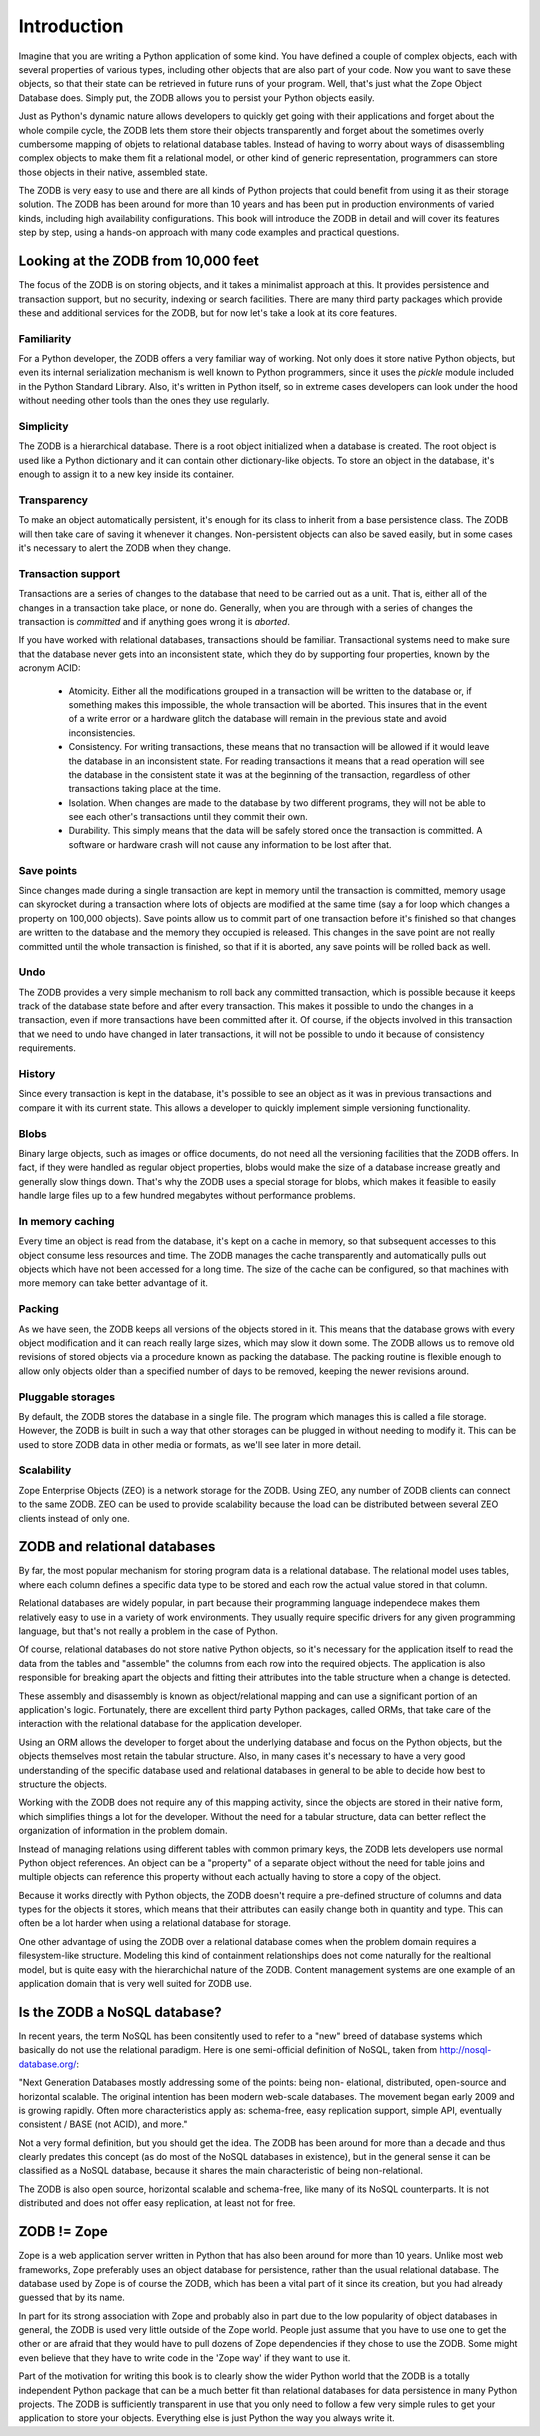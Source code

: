 ============
Introduction
============

Imagine that you are writing a Python application of some kind. You have
defined a couple of complex objects, each with several properties of various
types, including other objects that are also part of your code. Now you want
to save these objects, so that their state can be retrieved in future runs of
your program. Well, that's just what the Zope Object Database does. Simply
put, the ZODB allows you to persist your Python objects easily.

Just as Python's dynamic nature allows developers to quickly get going with
their applications and forget about the whole compile cycle, the ZODB lets
them store their objects transparently and forget about the sometimes overly
cumbersome mapping of objets to relational database tables. Instead of having
to worry about ways of disassembling complex objects to make them fit a
relational model, or other kind of generic representation, programmers can
store those objects in their native, assembled state.

The ZODB is very easy to use and there are all kinds of Python projects that
could benefit from using it as their storage solution. The ZODB has been
around for more than 10 years and has been put in production environments of
varied kinds, including high availability configurations. This book will
introduce the ZODB in detail and will cover its features step by step, using
a hands-on approach with many code examples and practical questions.

Looking at the ZODB from 10,000 feet
====================================

The focus of the ZODB is on storing objects, and it takes a minimalist
approach at this. It provides persistence and transaction support, but no
security, indexing or search facilities. There are many third party packages
which provide these and additional services for the ZODB, but for now let's
take a look at its core features.

Familiarity
-----------

For a Python developer, the ZODB offers a very familiar way of working. Not
only does it store native Python objects, but even its internal
serialization mechanism is well known to Python programmers, since it uses
the *pickle* module included in the Python Standard Library. Also, it's
written in Python itself, so in extreme cases developers can look under the
hood without needing other tools than the ones they use regularly.

Simplicity
----------

The ZODB is a hierarchical database. There is a root object initialized when
a database is created. The root object is used like a Python dictionary and
it can contain other dictionary-like objects. To store an object in the
database, it's enough to assign it to a new key inside its container.

Transparency
------------

To make an object automatically persistent, it's enough for its class to
inherit from a base persistence class. The ZODB will then take care of
saving it whenever it changes. Non-persistent objects can also be saved
easily, but in some cases it's necessary to alert the ZODB when they change.

Transaction support
-------------------

Transactions are a series of changes to the database that need to be carried
out as a unit. That is, either all of the changes in a transaction take
place, or none do. Generally, when you are through with a series of changes
the transaction is *committed* and if anything goes wrong it is *aborted*.

If you have worked with relational databases, transactions should be
familiar. Transactional systems need to make sure that the database never
gets into an inconsistent state, which they do by supporting four
properties, known by the acronym ACID:

 - Atomicity.
   Either all the modifications grouped in a transaction will be written to
   the database or, if something makes this impossible, the whole
   transaction will be aborted. This insures that in the event of a write
   error or a hardware glitch the database will remain in the previous state
   and avoid inconsistencies.
 - Consistency.
   For writing transactions, these means that no transaction will be allowed
   if it would leave the database in an inconsistent state. For reading
   transactions it means that a read operation will see the database in the
   consistent state it was at the beginning of the transaction, regardless
   of other transactions taking place at the time.
 - Isolation.
   When changes are made to the database by two different programs, they
   will not be able to see each other's transactions until they commit their
   own.
 - Durability.
   This simply means that the data will be safely stored once the
   transaction is committed. A software or hardware crash will not cause any
   information to be lost after that.

Save points
-----------

Since changes made during a single transaction are kept in memory until the
transaction is committed, memory usage can skyrocket during a transaction
where lots of objects are modified at the same time (say a for loop which
changes a property on 100,000 objects). Save points allow us to commit part
of one transaction before it's finished so that changes are written to the
database and the memory they occupied is released. This changes in the save
point are not really committed until the whole transaction is finished, so
that if it is aborted, any save points will be rolled back as well.

Undo
----

The ZODB provides a very simple mechanism to roll back any committed
transaction, which is possible because it keeps track of the database state
before and after every transaction. This makes it possible to undo the
changes in a transaction, even if more transactions have been committed
after it. Of course, if the objects involved in this transaction that we
need to undo have changed in later transactions, it will not be possible to
undo it because of consistency requirements.

History
-------

Since every transaction is kept in the database, it's possible to see an
object as it was in previous transactions and compare it with its current
state. This allows a developer to quickly implement simple versioning
functionality.

Blobs
-----

Binary large objects, such as images or office documents, do not need all
the versioning facilities that the ZODB offers. In fact, if they were
handled as regular object properties, blobs would make the size of a
database increase greatly and generally slow things down. That's why the
ZODB uses a special storage for blobs, which makes it feasible to easily
handle large files up to a few hundred megabytes without performance
problems.

In memory caching
-----------------

Every time an object is read from the database, it's kept on a cache in
memory, so that subsequent accesses to this object consume less resources
and time. The ZODB manages the cache transparently and automatically pulls
out objects which have not been accessed for a long time. The size of the
cache can be configured, so that machines with more memory can take better
advantage of it.

Packing
-------

As we have seen, the ZODB keeps all versions of the objects stored in it.
This means that the database grows with every object modification and it can
reach really large sizes, which may slow it down some. The ZODB allows us to
remove old revisions of stored objects via a procedure known as packing the
database. The packing routine is flexible enough to allow only objects older
than a specified number of days to be removed, keeping the newer revisions
around.

Pluggable storages
------------------

By default, the ZODB stores the database in a single file. The program which
manages this is called a file storage. However, the ZODB is built in such a
way that other storages can be plugged in without needing to modify it. This
can be used to store ZODB data in other media or formats, as we'll see later
in more detail.

Scalability
-----------

Zope Enterprise Objects (ZEO) is a network storage for the ZODB. Using ZEO,
any number of ZODB clients can connect to the same ZODB. ZEO can be used to
provide scalability because the load can be distributed between several ZEO
clients instead of only one.

ZODB and relational databases
=============================

By far, the most popular mechanism for storing program data is a relational
database. The relational model uses tables, where each column defines a
specific data type to be stored and each row the actual value stored in that
column.

Relational databases are widely popular, in part because their programming
language independece makes them relatively easy to use in a variety of work
environments. They usually require specific drivers for any given
programming language, but that's not really a problem in the case of Python.

Of course, relational databases do not store native Python objects, so it's
necessary for the application itself to read the data from the tables and
"assemble" the columns from each row into the required objects. The
application is also responsible for breaking apart the objects and fitting
their attributes into the table structure when a change is detected.

These assembly and disassembly is known as object/relational mapping and can
use a significant portion of an application's logic. Fortunately, there are
excellent third party Python packages, called ORMs, that take care of the
interaction with the relational database for the application developer.

Using an ORM allows the developer to forget about the underlying database
and focus on the Python objects, but the objects themselves most retain the
tabular structure. Also, in many cases it's necessary to have a very good
understanding of the specific database used and relational databases in
general to be able to decide how best to structure the objects.

Working with the ZODB does not require any of this mapping activity, since
the objects are stored in their native form, which simplifies things a lot
for the developer. Without the need for a tabular structure, data can better
reflect the organization of information in the problem domain.

Instead of managing relations using different tables with common primary
keys, the ZODB lets developers use normal Python object references. An
object can be a "property" of a separate object without the need for table
joins and multiple objects can reference this property without each actually
having to store a copy of the object.

Because it works directly with Python objects, the ZODB doesn't require a
pre-defined structure of columns and data types for the objects it stores,
which means that their attributes can easily change both in quantity and
type. This can often be a lot harder when using a relational database for
storage.

One other advantage of using the ZODB over a relational database comes when
the problem domain requires a filesystem-like structure. Modeling this kind
of containment relationships does not come naturally for the realtional
model, but is quite easy with the hierarchichal nature of the ZODB. Content
management systems are one example of an application domain that is very
well suited for ZODB use.

Is the ZODB a NoSQL database?
=============================

In recent years, the term NoSQL has been consitently used to refer to a
"new" breed of database systems which basically do not use the relational
paradigm. Here is one semi-official definition of NoSQL, taken from
http://nosql-database.org/:

"Next Generation Databases mostly addressing some of the points: being non-
elational, distributed, open-source and horizontal scalable. The original
intention has been modern web-scale databases. The movement began early 2009
and is growing rapidly. Often more characteristics apply as: schema-free,
easy replication support, simple API, eventually consistent / BASE (not
ACID), and more."

Not a very formal definition, but you should get the idea. The ZODB has been
around for more than a decade and thus clearly predates this concept (as do
most of the NoSQL databases in existence), but in the general sense it can
be classified as a NoSQL database, because it shares the main characteristic
of being non-relational.

The ZODB is also open source, horizontal scalable and schema-free, like many
of its NoSQL counterparts. It is not distributed and does not offer easy
replication, at least not for free.

ZODB != Zope
============

Zope is a web application server written in Python that has also been around
for more than 10 years. Unlike most web frameworks, Zope preferably uses an
object database for persistence, rather than the usual relational database.
The database used by Zope is of course the ZODB, which has been a vital part
of it since its creation, but you had already guessed that by its name.

In part for its strong association with Zope and probably also in part due
to the low popularity of object databases in general, the ZODB is used very
little outside of the Zope world. People just assume that you have to use
one to get the other or are afraid that they would have to pull dozens of
Zope dependencies if they chose to use the ZODB. Some might even believe
that they have to write code in the 'Zope way' if they want to use it.

Part of the motivation for writing this book is to clearly show the wider
Python world that the ZODB is a totally independent Python package that can
be a much better fit than relational databases for data persistence in many
Python projects. The ZODB is sufficiently transparent in use that you only
need to follow a few very simple rules to get your application to store your
objects. Everything else is just Python the way you always write it.


